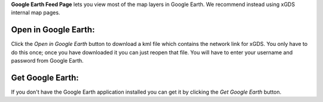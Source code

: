 
**Google Earth Feed Page** lets you view most of the map layers in Google Earth.  We recommend instead using xGDS internal map pages.

Open in Google Earth:
---------------------

Click the *Open in Google Earth* button to download a kml file which contains the network link for xGDS.  You only have to do this once; once you have downloaded it you can just reopen that file.
You will have to enter your username and password from Google Earth.

Get Google Earth:
-----------------

If you don't have the Google Earth application installed you can get it by clicking the *Get Google Earth* button.



.. o __BEGIN_LICENSE__
.. o  Copyright (c) 2015, United States Government, as represented by the
.. o  Administrator of the National Aeronautics and Space Administration.
.. o  All rights reserved.
.. o
.. o  The xGDS platform is licensed under the Apache License, Version 2.0
.. o  (the "License"); you may not use this file except in compliance with the License.
.. o  You may obtain a copy of the License at
.. o  http://www.apache.org/licenses/LICENSE-2.0.
.. o
.. o  Unless required by applicable law or agreed to in writing, software distributed
.. o  under the License is distributed on an "AS IS" BASIS, WITHOUT WARRANTIES OR
.. o  CONDITIONS OF ANY KIND, either express or implied. See the License for the
.. o  specific language governing permissions and limitations under the License.
.. o __END_LICENSE__
